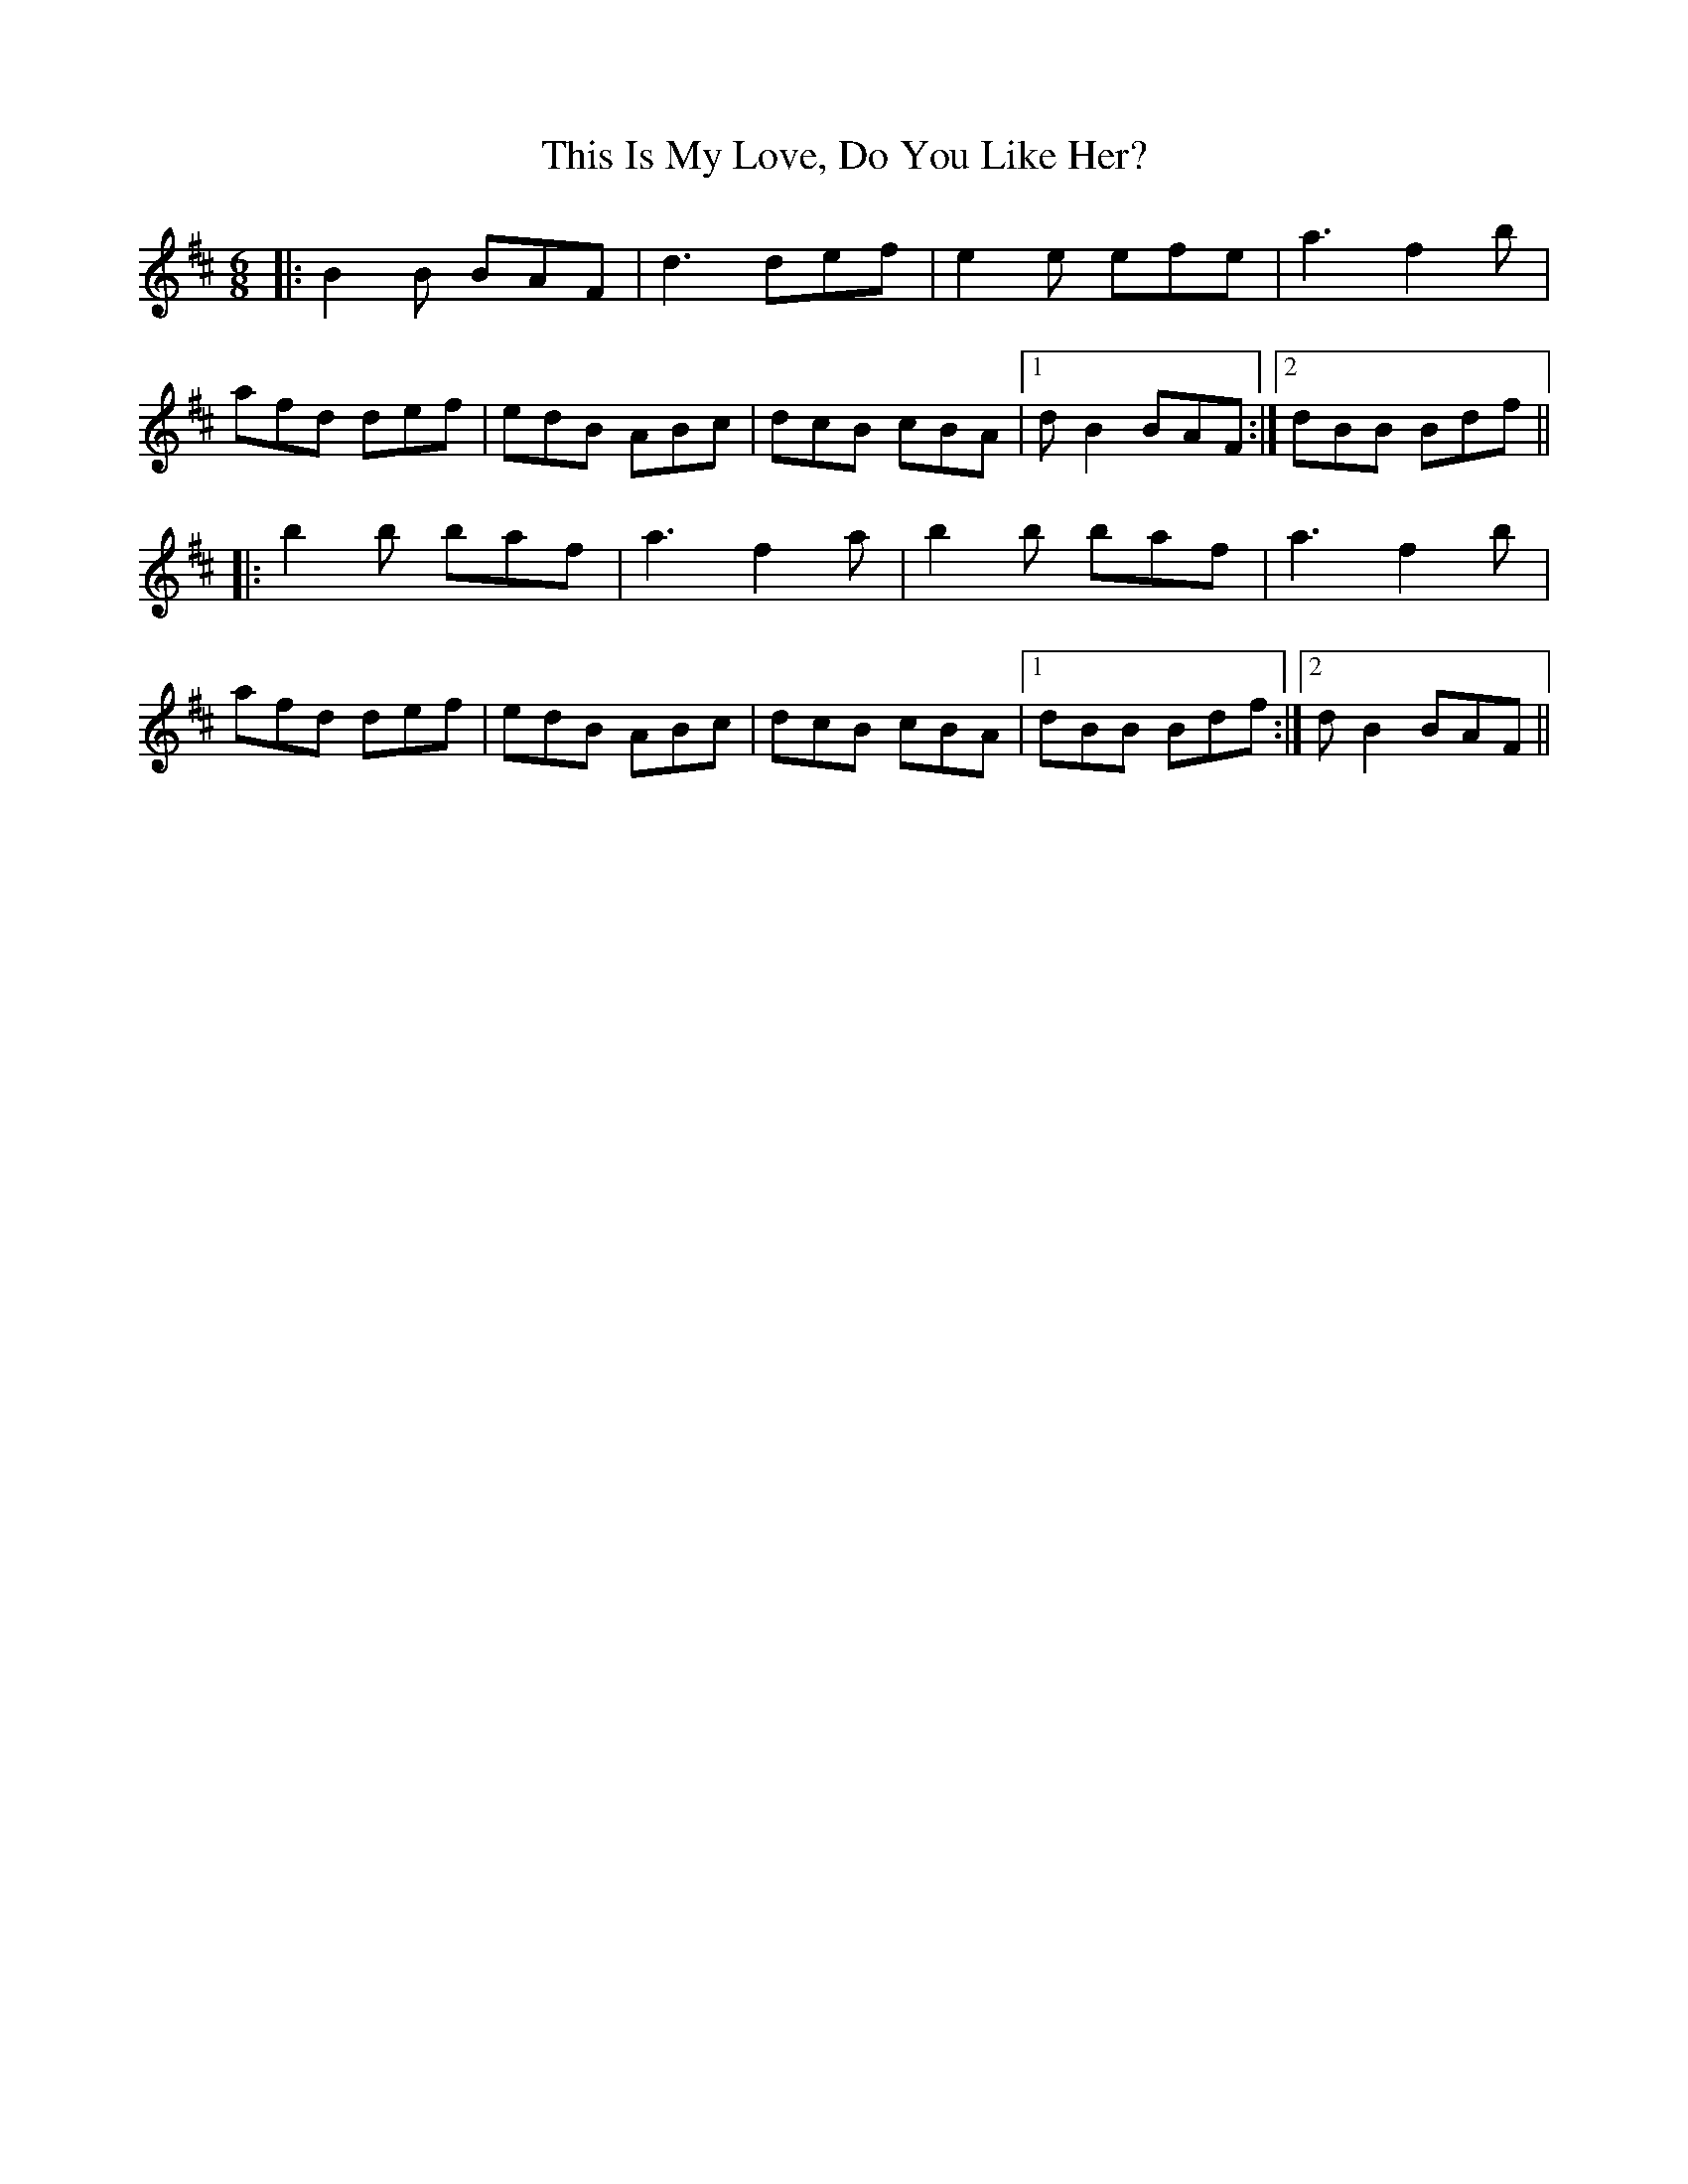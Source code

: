 X: 39862
T: This Is My Love, Do You Like Her?
R: jig
M: 6/8
K: Bminor
|:B2B BAF|d3 def|e2e efe|a3 f2b|
afd def|edB ABc|dcB cBA|1 dB2 BAF:|2 dBB Bdf||
|:b2b baf|a3 f2a|b2b baf|a3 f2b|
afd def|edB ABc|dcB cBA|1 dBB Bdf:|2 dB2 BAF||

